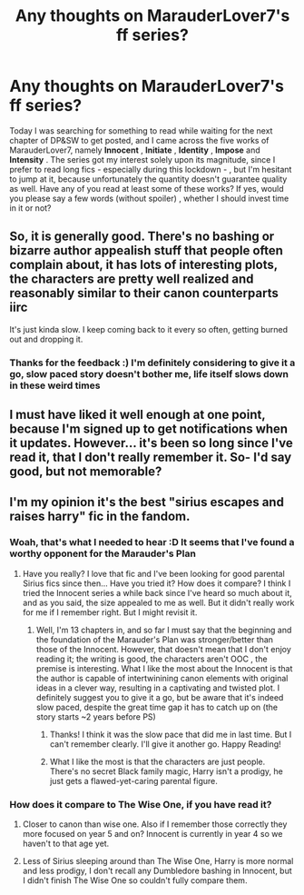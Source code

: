 #+TITLE: Any thoughts on MarauderLover7's ff series?

* Any thoughts on MarauderLover7's ff series?
:PROPERTIES:
:Author: TheMoosician
:Score: 8
:DateUnix: 1613997715.0
:DateShort: 2021-Feb-22
:FlairText: Discussion
:END:
Today I was searching for something to read while waiting for the next chapter of DP&SW to get posted, and I came across the five works of MarauderLover7, namely *Innocent* , *Initiate* , *Identity* , *Impose* and *Intensity* . The series got my interest solely upon its magnitude, since I prefer to read long fics - especially during this lockdown - , but I'm hesitant to jump at it, because unfortunately the quantity doesn't guarantee quality as well. Have any of you read at least some of these works? If yes, would you please say a few words (without spoiler) , whether I should invest time in it or not?


** So, it is generally good. There's no bashing or bizarre author appealish stuff that people often complain about, it has lots of interesting plots, the characters are pretty well realized and reasonably similar to their canon counterparts iirc

It's just kinda slow. I keep coming back to it every so often, getting burned out and dropping it.
:PROPERTIES:
:Author: chlorinecrownt
:Score: 4
:DateUnix: 1613999158.0
:DateShort: 2021-Feb-22
:END:

*** Thanks for the feedback :) I'm definitely considering to give it a go, slow paced story doesn't bother me, life itself slows down in these weird times
:PROPERTIES:
:Author: TheMoosician
:Score: 1
:DateUnix: 1614001275.0
:DateShort: 2021-Feb-22
:END:


** I must have liked it well enough at one point, because I'm signed up to get notifications when it updates. However... it's been so long since I've read it, that I don't really remember it. So- I'd say good, but not memorable?
:PROPERTIES:
:Author: keleighk2
:Score: 3
:DateUnix: 1614001299.0
:DateShort: 2021-Feb-22
:END:


** I'm my opinion it's the best "sirius escapes and raises harry" fic in the fandom.
:PROPERTIES:
:Author: godoftheds
:Score: 5
:DateUnix: 1614011586.0
:DateShort: 2021-Feb-22
:END:

*** Woah, that's what I needed to hear :D It seems that I've found a worthy opponent for the Marauder's Plan
:PROPERTIES:
:Author: TheMoosician
:Score: 2
:DateUnix: 1614011906.0
:DateShort: 2021-Feb-22
:END:

**** Have you really? I love that fic and I've been looking for good parental Sirius fics since then... Have you tried it? How does it compare? I think I tried the Innocent series a while back since I've heard so much about it, and as you said, the size appealed to me as well. But it didn't really work for me if I remember right. But I might revisit it.
:PROPERTIES:
:Author: SiddyNix
:Score: 1
:DateUnix: 1614109821.0
:DateShort: 2021-Feb-23
:END:

***** Well, I'm 13 chapters in, and so far I must say that the beginning and the foundation of the Marauder's Plan was stronger/better than those of the Innocent. However, that doesn't mean that I don't enjoy reading it; the writing is good, the characters aren't OOC , the premise is interesting. What I like the most about the Innocent is that the author is capable of intertwinining canon elements with original ideas in a clever way, resulting in a captivating and twisted plot. I definitely suggest you to give it a go, but be aware that it's indeed slow paced, despite the great time gap it has to catch up on (the story starts ~2 years before PS)
:PROPERTIES:
:Author: TheMoosician
:Score: 2
:DateUnix: 1614111612.0
:DateShort: 2021-Feb-23
:END:

****** Thanks! I think it was the slow pace that did me in last time. But I can't remember clearly. I'll give it another go. Happy Reading!
:PROPERTIES:
:Author: SiddyNix
:Score: 2
:DateUnix: 1614111845.0
:DateShort: 2021-Feb-23
:END:


****** What I like the most is that the characters are just people. There's no secret Black family magic, Harry isn't a prodigy, he just gets a flawed-yet-caring parental figure.
:PROPERTIES:
:Author: thrawnca
:Score: 2
:DateUnix: 1614146917.0
:DateShort: 2021-Feb-24
:END:


*** How does it compare to The Wise One, if you have read it?
:PROPERTIES:
:Author: ScionOfLucifer
:Score: 1
:DateUnix: 1614025791.0
:DateShort: 2021-Feb-22
:END:

**** Closer to canon than wise one. Also if I remember those correctly they more focused on year 5 and on? Innocent is currently in year 4 so we haven't to that age yet.
:PROPERTIES:
:Author: godoftheds
:Score: 1
:DateUnix: 1614027592.0
:DateShort: 2021-Feb-23
:END:


**** Less of Sirius sleeping around than The Wise One, Harry is more normal and less prodigy, I don't recall any Dumbledore bashing in Innocent, but I didn't finish The Wise One so couldn't fully compare them.
:PROPERTIES:
:Author: thrawnca
:Score: 1
:DateUnix: 1614147582.0
:DateShort: 2021-Feb-24
:END:
